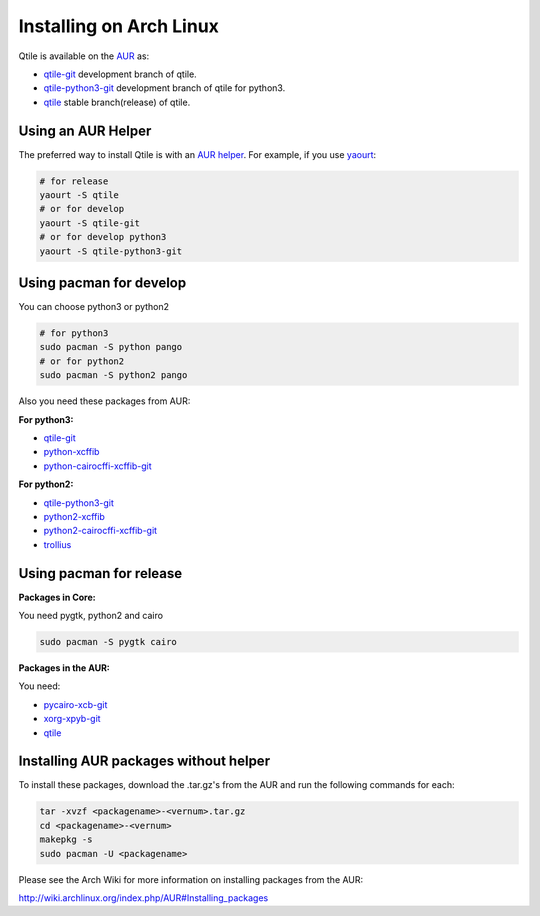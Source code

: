 Installing on Arch Linux
========================

Qtile is available on the `AUR`_ as:

- `qtile-git`_ development branch of qtile.
- `qtile-python3-git`_ development branch of qtile for python3.
- `qtile`_ stable branch(release) of qtile.

Using an AUR Helper
-------------------

The preferred way to install Qtile is with an `AUR helper`_. For example,
if you use `yaourt`_:

.. code-block:: bash

    # for release
    yaourt -S qtile
    # or for develop
    yaourt -S qtile-git
    # or for develop python3
    yaourt -S qtile-python3-git

Using pacman for develop
------------------------

You can choose python3 or python2

.. code-block:: bash

    # for python3
    sudo pacman -S python pango
    # or for python2
    sudo pacman -S python2 pango

Also you need these packages from AUR:

**For python3:**

- `qtile-git`_
- `python-xcffib`_
- `python-cairocffi-xcffib-git`_

**For python2:**

- `qtile-python3-git`_
- `python2-xcffib`_
- `python2-cairocffi-xcffib-git`_
- `trollius`_

Using pacman for release
------------------------

**Packages in Core:**

You need pygtk, python2 and cairo

.. code-block:: bash

    sudo pacman -S pygtk cairo

**Packages in the AUR:**

You need:

- `pycairo-xcb-git`_
- `xorg-xpyb-git`_
- `qtile`_

Installing AUR packages without helper
--------------------------------------

To install these packages, download the .tar.gz's from the AUR and run the
following commands for each:

.. code-block:: bash

    tar -xvzf <packagename>-<vernum>.tar.gz
    cd <packagename>-<vernum>
    makepkg -s
    sudo pacman -U <packagename>

Please see the Arch Wiki for more information on installing packages from
the AUR:

http://wiki.archlinux.org/index.php/AUR#Installing_packages

.. _AUR: https://wiki.archlinux.org/index.php/AUR
.. _AUR Helper: http://wiki.archlinux.org/index.php/AUR_Helpers
.. _yaourt: http://wiki.archlinux.org/index.php/Yaourt
.. _qtile: https://aur.archlinux.org/packages/qtile/
.. _qtile-git: https://aur.archlinux.org/packages/qtile-git/
.. _qtile-python3-git: https://aur.archlinux.org/packages/qtile-python3-git/
.. _pycairo-xcb-git: http://aur.archlinux.org/packages.php?ID=43939
.. _xorg-xpyb-git: http://aur.archlinux.org/packages.php?ID=57865
.. _python-xcffib: https://aur.archlinux.org/packages/python-xcffib/
.. _python2-xcffib: https://aur.archlinux.org/packages/python2-xcffib/
.. _python-cairocffi-xcffib-git: https://aur.archlinux.org/packages/python-cairocffi-xcffib-git/
.. _python2-cairocffi-xcffib-git: https://aur.archlinux.org/packages/python2-cairocffi-xcffib-git/
.. _trollius: https://aur.archlinux.org/packages/python2-trollius/
